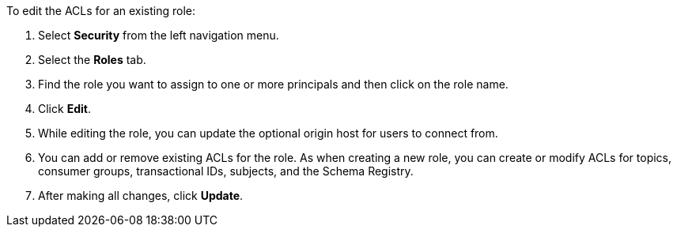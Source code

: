 To edit the ACLs for an existing role:

1. Select *Security* from the left navigation menu.

2. Select the *Roles* tab.

3. Find the role you want to assign to one or more principals and then click on the role name.

4. Click *Edit*.

5. While editing the role, you can update the optional origin host for users to connect from.

6. You can add or remove existing ACLs for the role. As when creating a new role, you can create or modify ACLs for topics, consumer groups, transactional IDs, subjects, and the Schema Registry.

7. After making all changes, click *Update*.